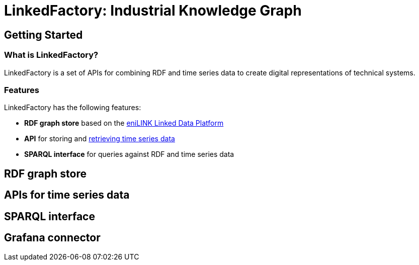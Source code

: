 = LinkedFactory: Industrial Knowledge Graph

== Getting Started

=== What is LinkedFactory?

LinkedFactory is a set of APIs for combining RDF and time series data to create digital representations of technical systems.

=== Features
LinkedFactory has the following features:

* *RDF graph store* based on the https://platform.enilink.net/[eniLINK Linked Data Platform]
* *API* for storing and https://dipro.pages.fraunhofer.de/linkedfactory/linkedfactory-docs/api/[retrieving time series data]
* *SPARQL interface* for queries against RDF and time series data

== RDF graph store

== APIs for time series data

== SPARQL interface

== Grafana connector
